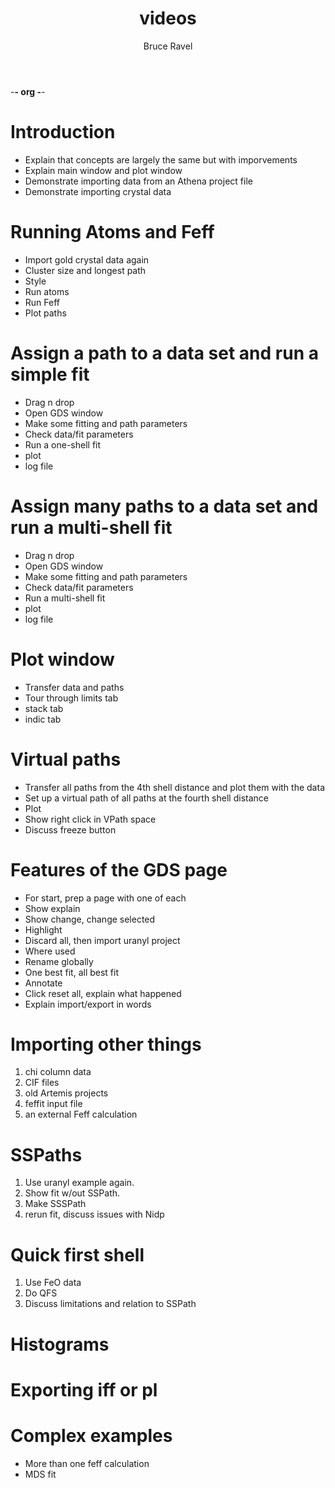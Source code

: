 -*- org -*-

#+TITLE:     videos
#+AUTHOR:    Bruce Ravel
#+LANGUAGE:  en
#+TEXT:      Artemis instructional videos
#+OPTIONS:   H:3 num:t toc:t \n:nil @:t ::t |:t ^:t *:t TeX:t LaTeX:nil
#+STARTUP: showall

* Introduction
 - Explain that concepts are largely the same but with imporvements
 - Explain main window and plot window
 - Demonstrate importing data from an Athena project file
 - Demonstrate importing crystal data

* Running Atoms and Feff
 - Import gold crystal data again
 - Cluster size and longest path
 - Style
 - Run atoms
 - Run Feff
 - Plot paths

* Assign a path to a data set and run a simple fit
 - Drag n drop
 - Open GDS window
 - Make some fitting and path parameters
 - Check data/fit parameters
 - Run a one-shell fit
 - plot
 - log file

* Assign many paths to a data set and run a multi-shell fit
 - Drag n drop
 - Open GDS window
 - Make some fitting and path parameters
 - Check data/fit parameters
 - Run a multi-shell fit
 - plot
 - log file

* Plot window
 - Transfer data and paths
 - Tour through limits tab
 - stack tab
 - indic tab

* Virtual paths
 - Transfer all paths from the 4th shell distance and plot them with the data
 - Set up a virtual path of all paths at the fourth shell distance
 - Plot
 - Show right click in VPath space
 - Discuss freeze button

* Features of the GDS page
 - For start, prep a page with one of each
 - Show explain
 - Show change, change selected
 - Highlight
 - Discard all, then import uranyl project
 - Where used
 - Rename globally
 - One best fit, all best fit
 - Annotate
 - Click reset all, explain what happened
 - Explain import/export in words

* Importing other things
  1. chi column data
  2. CIF files
  3. old Artemis projects
  4. feffit input file
  5. an external Feff calculation

* SSPaths
  1. Use uranyl example again.
  2. Show fit w/out SSPath.
  3. Make SSSPath
  4. rerun fit, discuss issues with Nidp

* Quick first shell
  1. Use FeO data
  2. Do QFS
  3. Discuss limitations and relation to SSPath

* Histograms

* Exporting iff or pl

* Complex examples
 - More than one feff calculation
 - MDS fit
